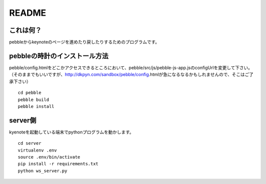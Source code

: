 ======
README
======

これは何？
==========
pebbleからkeynoteのページを進めたり戻したりするためのプログラムです。


pebbleの時計のインストール方法
==============================
pebble/config.htmlをどこかアクセスできるところにおいて、pebble/src/js/pebble-js-app.jsのconfigUrlを変更して下さい。
（そのままでもいいですが、http://dkpyn.com/sandbox/pebble/config.htmlが急になるなるかもしれませんので、そこはご了承下さい）

::

    cd pebble
    pebble build
    pebble install


server側
========
kyenoteを起動している端末でpythonプログラムを動かします。

::

    cd server
    virtualenv .env
    source .env/bin/activate
    pip install -r requirements.txt
    python ws_server.py


